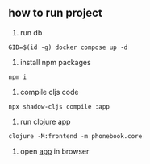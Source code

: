 ** how to run project
1. run db
#+begin_src shell
GID=$(id -g) docker compose up -d
#+end_src

2. install npm packages
#+begin_src shell
npm i
#+end_src

3. compile cljs code
#+begin_src shell
npx shadow-cljs compile :app
#+end_src

4. run clojure app
#+begin_src shell
clojure -M:frontend -m phonebook.core
#+end_src

5. open [[http://localhost:9876/index.html][app]] in browser
